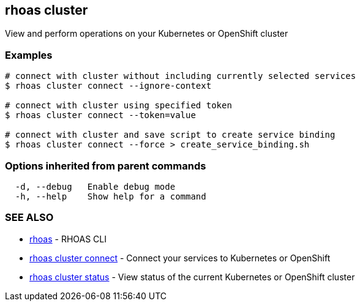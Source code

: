 == rhoas cluster

ifdef::env-github,env-browser[:relfilesuffix: .adoc]

View and perform operations on your Kubernetes or OpenShift cluster

=== Examples

....
# connect with cluster without including currently selected services
$ rhoas cluster connect --ignore-context

# connect with cluster using specified token
$ rhoas cluster connect --token=value

# connect with cluster and save script to create service binding
$ rhoas cluster connect --force > create_service_binding.sh

....

=== Options inherited from parent commands

....
  -d, --debug   Enable debug mode
  -h, --help    Show help for a command
....

=== SEE ALSO

* link:rhoas{relfilesuffix}[rhoas]	 - RHOAS CLI
* link:rhoas_cluster_connect{relfilesuffix}[rhoas cluster connect]	 - Connect your services to Kubernetes or OpenShift
* link:rhoas_cluster_status{relfilesuffix}[rhoas cluster status]	 - View status of the current Kubernetes or OpenShift cluster

